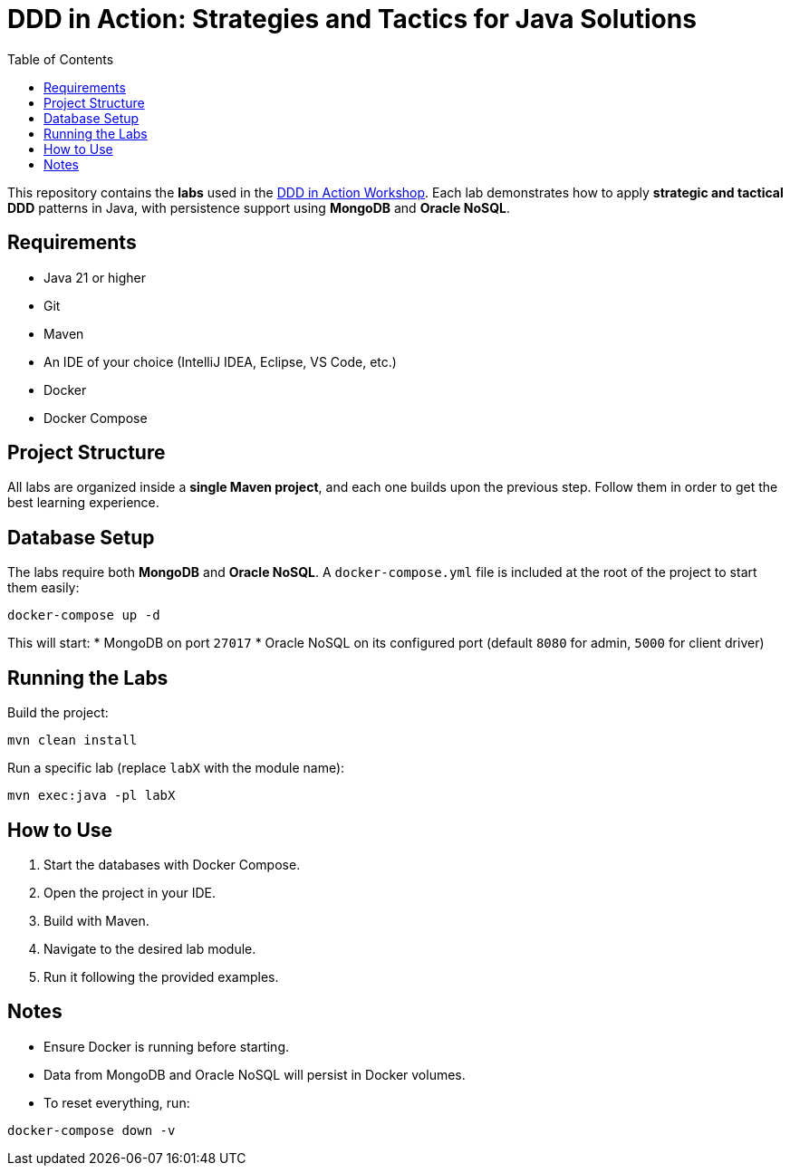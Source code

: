 = DDD in Action: Strategies and Tactics for Java Solutions
:toc: auto

This repository contains the **labs** used in the https://github.com/o-s-expert/ddd-workshop[DDD in Action Workshop].
Each lab demonstrates how to apply **strategic and tactical DDD** patterns in Java, with persistence support using **MongoDB** and **Oracle NoSQL**.

== Requirements

* Java 21 or higher
* Git
* Maven
* An IDE of your choice (IntelliJ IDEA, Eclipse, VS Code, etc.)
* Docker
* Docker Compose

== Project Structure

All labs are organized inside a **single Maven project**, and each one builds upon the previous step.
Follow them in order to get the best learning experience.

== Database Setup

The labs require both **MongoDB** and **Oracle NoSQL**.
A `docker-compose.yml` file is included at the root of the project to start them easily:

[source,bash]
----
docker-compose up -d
----

This will start:
* MongoDB on port `27017`
* Oracle NoSQL on its configured port (default `8080` for admin, `5000` for client driver)

== Running the Labs

Build the project:

[source,bash]
----
mvn clean install
----

Run a specific lab (replace `labX` with the module name):

[source,bash]
----
mvn exec:java -pl labX
----

== How to Use

1. Start the databases with Docker Compose.
2. Open the project in your IDE.
3. Build with Maven.
4. Navigate to the desired lab module.
5. Run it following the provided examples.

== Notes

* Ensure Docker is running before starting.
* Data from MongoDB and Oracle NoSQL will persist in Docker volumes.
* To reset everything, run:

[source,bash]
----
docker-compose down -v
----
